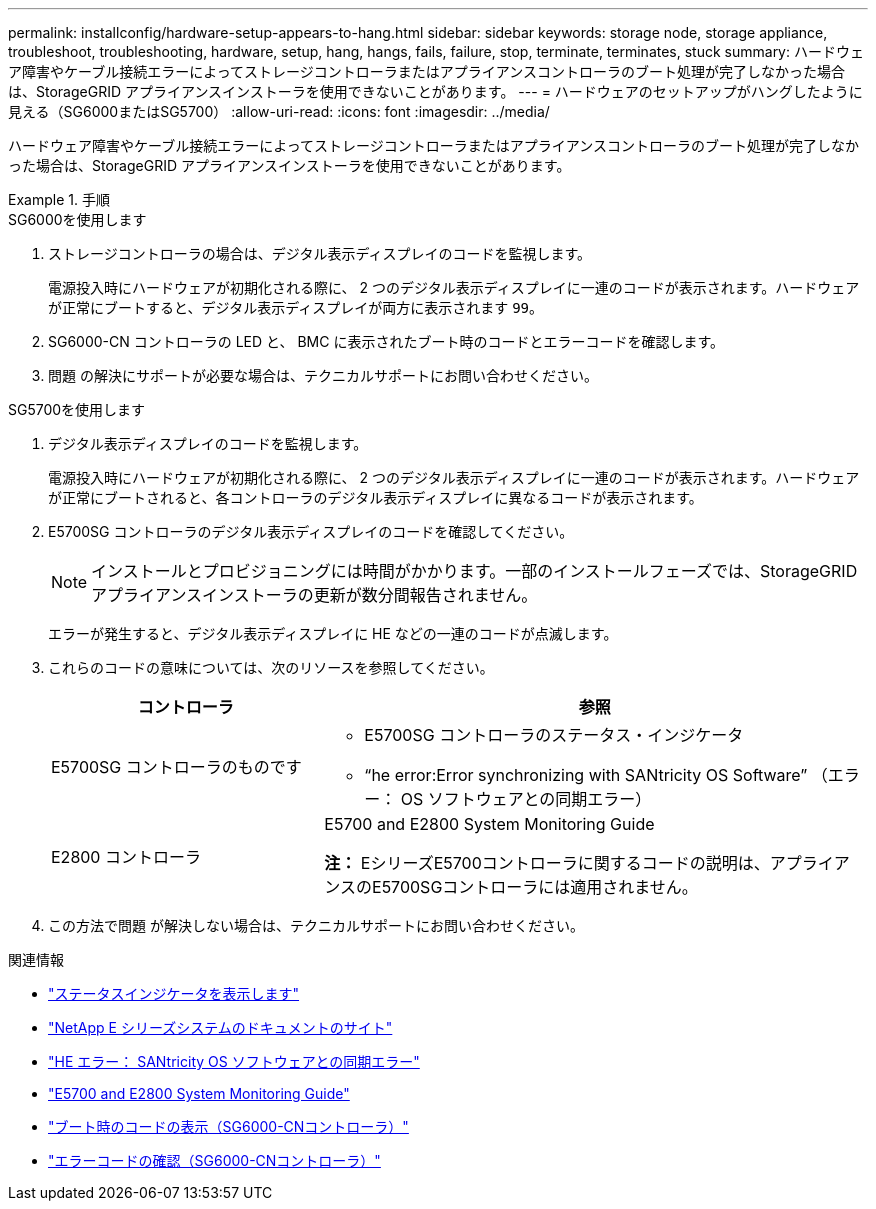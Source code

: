 ---
permalink: installconfig/hardware-setup-appears-to-hang.html 
sidebar: sidebar 
keywords: storage node, storage appliance, troubleshoot, troubleshooting, hardware, setup, hang, hangs, fails, failure, stop, terminate, terminates, stuck 
summary: ハードウェア障害やケーブル接続エラーによってストレージコントローラまたはアプライアンスコントローラのブート処理が完了しなかった場合は、StorageGRID アプライアンスインストーラを使用できないことがあります。 
---
= ハードウェアのセットアップがハングしたように見える（SG6000またはSG5700）
:allow-uri-read: 
:icons: font
:imagesdir: ../media/


[role="lead"]
ハードウェア障害やケーブル接続エラーによってストレージコントローラまたはアプライアンスコントローラのブート処理が完了しなかった場合は、StorageGRID アプライアンスインストーラを使用できないことがあります。

.手順
[role="tabbed-block"]
====
.SG6000を使用します
--
. ストレージコントローラの場合は、デジタル表示ディスプレイのコードを監視します。
+
電源投入時にハードウェアが初期化される際に、 2 つのデジタル表示ディスプレイに一連のコードが表示されます。ハードウェアが正常にブートすると、デジタル表示ディスプレイが両方に表示されます `99`。

. SG6000-CN コントローラの LED と、 BMC に表示されたブート時のコードとエラーコードを確認します。
. 問題 の解決にサポートが必要な場合は、テクニカルサポートにお問い合わせください。


--
.SG5700を使用します
--
. デジタル表示ディスプレイのコードを監視します。
+
電源投入時にハードウェアが初期化される際に、 2 つのデジタル表示ディスプレイに一連のコードが表示されます。ハードウェアが正常にブートされると、各コントローラのデジタル表示ディスプレイに異なるコードが表示されます。

. E5700SG コントローラのデジタル表示ディスプレイのコードを確認してください。
+

NOTE: インストールとプロビジョニングには時間がかかります。一部のインストールフェーズでは、StorageGRID アプライアンスインストーラの更新が数分間報告されません。

+
エラーが発生すると、デジタル表示ディスプレイに HE などの一連のコードが点滅します。

. これらのコードの意味については、次のリソースを参照してください。
+
[cols="1a,2a"]
|===
| コントローラ | 参照 


 a| 
E5700SG コントローラのものです
 a| 
** E5700SG コントローラのステータス・インジケータ
** "`he error:Error synchronizing with SANtricity OS Software`" （エラー： OS ソフトウェアとの同期エラー）




 a| 
E2800 コントローラ
 a| 
E5700 and E2800 System Monitoring Guide

*注：* EシリーズE5700コントローラに関するコードの説明は、アプライアンスのE5700SGコントローラには適用されません。

|===
. この方法で問題 が解決しない場合は、テクニカルサポートにお問い合わせください。


--
====
.関連情報
* link:viewing-status-indicators.html["ステータスインジケータを表示します"]
* http://mysupport.netapp.com/info/web/ECMP1658252.html["NetApp E シリーズシステムのドキュメントのサイト"^]
* link:he-error-error-synchronizing-with-santricity-os-software.html["HE エラー： SANtricity OS ソフトウェアとの同期エラー"]
* https://library.netapp.com/ecmdocs/ECMLP2588751/html/frameset.html["E5700 and E2800 System Monitoring Guide"^]
* link:viewing-boot-up-codes-for-sg6000-cn-controller.html["ブート時のコードの表示（SG6000-CNコントローラ）"]
* link:viewing-error-codes-for-sg6000-cn-controller.html["エラーコードの確認（SG6000-CNコントローラ）"]

